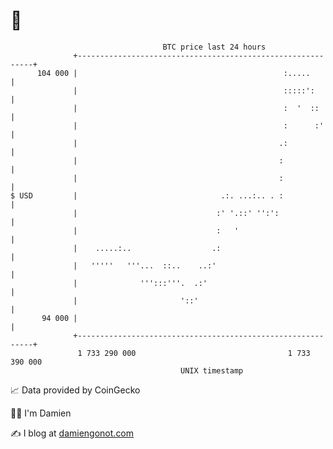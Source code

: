 * 👋

#+begin_example
                                     BTC price last 24 hours                    
                 +------------------------------------------------------------+ 
         104 000 |                                              :.....        | 
                 |                                              :::::':       | 
                 |                                              :  '  ::      | 
                 |                                              :      :'     | 
                 |                                             .:             | 
                 |                                             :              | 
                 |                                             :              | 
   $ USD         |                                .:. ...:.. . :              | 
                 |                               :' '.::' '':':               | 
                 |                               :   '                        | 
                 |    .....:..                  .:                            | 
                 |   '''''   '''...  ::..    ..:'                             | 
                 |              ''':::'''.  .:'                               | 
                 |                       '::'                                 | 
          94 000 |                                                            | 
                 +------------------------------------------------------------+ 
                  1 733 290 000                                  1 733 390 000  
                                         UNIX timestamp                         
#+end_example
📈 Data provided by CoinGecko

🧑‍💻 I'm Damien

✍️ I blog at [[https://www.damiengonot.com][damiengonot.com]]
